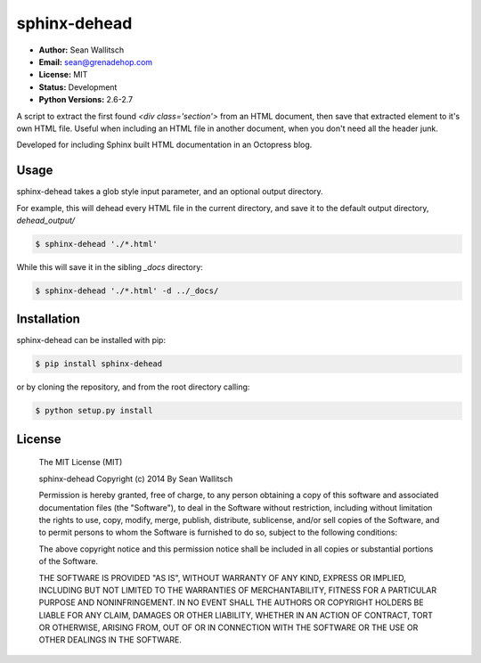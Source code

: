 sphinx-dehead
=============

- **Author:** Sean Wallitsch
- **Email:** sean@grenadehop.com
- **License:** MIT
- **Status:** Development
- **Python Versions:** 2.6-2.7

A script to extract the first found `<div class='section'>` from an HTML
document, then save that extracted element to it's own HTML file. Useful when
including an HTML file in another document, when you don't need all the header
junk.

Developed for including Sphinx built HTML documentation in an Octopress blog.

Usage
-----

sphinx-dehead takes a glob style input parameter, and an optional output
directory.

For example, this will dehead every HTML file in the current directory, and
save it to the default output directory, `dehead_output/`

.. code-block:: console

    $ sphinx-dehead './*.html'

While this will save it in the sibling `_docs` directory:

.. code-block:: console

    $ sphinx-dehead './*.html' -d ../_docs/

Installation
------------

sphinx-dehead can be installed with pip:

.. code-block:: console

    $ pip install sphinx-dehead

or by cloning the repository, and from the root directory calling:

.. code-block:: console

    $ python setup.py install

License
-------

    The MIT License (MIT)

    sphinx-dehead
    Copyright (c) 2014 By Sean Wallitsch

    Permission is hereby granted, free of charge, to any person obtaining a copy
    of this software and associated documentation files (the "Software"), to deal
    in the Software without restriction, including without limitation the rights
    to use, copy, modify, merge, publish, distribute, sublicense, and/or sell
    copies of the Software, and to permit persons to whom the Software is
    furnished to do so, subject to the following conditions:

    The above copyright notice and this permission notice shall be included in all
    copies or substantial portions of the Software.

    THE SOFTWARE IS PROVIDED "AS IS", WITHOUT WARRANTY OF ANY KIND, EXPRESS OR
    IMPLIED, INCLUDING BUT NOT LIMITED TO THE WARRANTIES OF MERCHANTABILITY,
    FITNESS FOR A PARTICULAR PURPOSE AND NONINFRINGEMENT. IN NO EVENT SHALL THE
    AUTHORS OR COPYRIGHT HOLDERS BE LIABLE FOR ANY CLAIM, DAMAGES OR OTHER
    LIABILITY, WHETHER IN AN ACTION OF CONTRACT, TORT OR OTHERWISE, ARISING FROM,
    OUT OF OR IN CONNECTION WITH THE SOFTWARE OR THE USE OR OTHER DEALINGS IN THE
    SOFTWARE.
